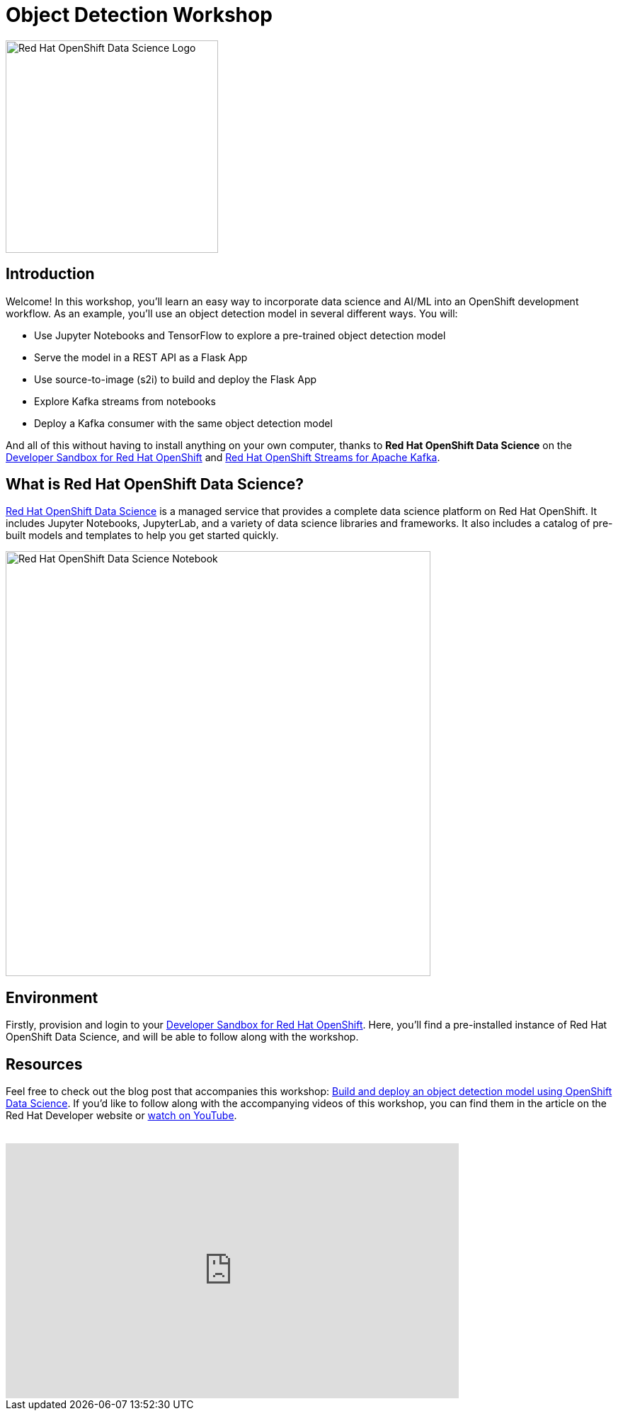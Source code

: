 = Object Detection Workshop
:page-layout: home
:!sectids:

image::openshift-data-science-logo.png[Red Hat OpenShift Data Science Logo, 300]

[.text-center.strong]
== Introduction

Welcome! In this workshop, you'll learn an easy way to incorporate data science and AI/ML into an OpenShift development workflow. As an example, you'll use an object detection model in several different ways. You will:

* Use Jupyter Notebooks and TensorFlow to explore a pre-trained object detection model
* Serve the model in a REST API as a Flask App
* Use source-to-image (s2i) to build and deploy the Flask App
* Explore Kafka streams from notebooks
* Deploy a Kafka consumer with the same object detection model

And all of this without having to install anything on your own computer, thanks to *Red Hat OpenShift Data Science* on the https://developers.redhat.com/developer-sandbox[Developer Sandbox for Red Hat OpenShift, window="_blank"] and https://www.redhat.com/technologies/cloud-computing/openshift/openshift-streams-for-apache-kafka[Red Hat OpenShift Streams for Apache Kafka]. 

== What is Red Hat OpenShift Data Science?

https://www.redhat.com/en/technologies/cloud-computing/openshift/openshift-data-science[Red Hat OpenShift Data Science] is a managed service that provides a complete data science platform on Red Hat OpenShift. It includes Jupyter Notebooks, JupyterLab, and a variety of data science libraries and frameworks. It also includes a catalog of pre-built models and templates to help you get started quickly.

image::jupyterlab-notebook.png[Red Hat OpenShift Data Science Notebook, 600]

== Environment

Firstly, provision and login to your https://developers.redhat.com/developer-sandbox[Developer Sandbox for Red Hat OpenShift, window="_blank"]. Here, you'll find a pre-installed instance of Red Hat OpenShift Data Science, and will be able to follow along with the workshop.

== Resources
Feel free to check out the blog post that accompanies this workshop:
https://developers.redhat.com/articles/2021/11/22/build-and-deploy-object-detection-model-using-openshift-data-science[Build and deploy an object detection model using OpenShift Data Science, window="_blank"]. If you'd like to follow along with the accompanying videos of this workshop, you can find them in the article on the Red Hat Developer website or https://www.youtube.com/watch?v=C6xCFOwdFgY&list=PLf3vm0UK6HKoFFj46G26KeJLOr7FD9i86[watch on YouTube, window="_blank"]. +
{nbsp} +

video::C6xCF OwdFgY[youtube,list=PLf3vm0UK6HKoFFj46G26KeJLOr7FD9i86, width=640, height=360]